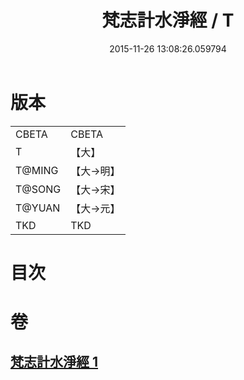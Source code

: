 #+TITLE: 梵志計水淨經 / T
#+DATE: 2015-11-26 13:08:26.059794
* 版本
 |     CBETA|CBETA   |
 |         T|【大】     |
 |    T@MING|【大→明】   |
 |    T@SONG|【大→宋】   |
 |    T@YUAN|【大→元】   |
 |       TKD|TKD     |

* 目次
* 卷
** [[file:KR6a0051_001.txt][梵志計水淨經 1]]
